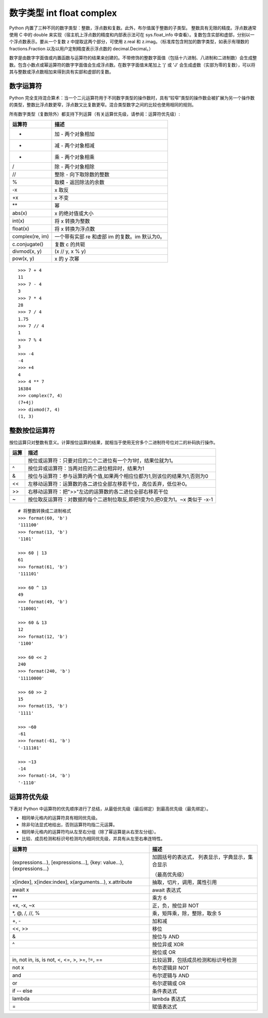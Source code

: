 数字类型 int float complex
####################################

Python 内置了三种不同的数字类型：整数，浮点数和复数。此外，布尔值属于整数的子类型。
整数具有无限的精度。浮点数通常使用 C 中的 double 来实现（宿主机上浮点数的精度和内部表示法可在 sys.float_info 中查看）。复数包含实部和虚部，分别以一个浮点数表示。要从一个复数 z 中提取这两个部分，可使用 z.real 和 z.imag。（标准库包含附加的数字类型，如表示有理数的 fractions.Fraction 以及以用户定制精度表示浮点数的 decimal.Decimal。）

数字是由数字字面值或内置函数与运算符的结果来创建的。不带修饰的整数字面值（包括十六进制、八进制和二进制数）会生成整数。包含小数点或幂运算符的数字字面值会生成浮点数。在数字字面值末尾加上 'j' 或 'J' 会生成虚数（实部为零的复数），可以将其与整数或浮点数相加来得到具有实部和虚部的复数。

数字运算符
************************************

Python 完全支持混合算术：当一个二元运算符用于不同数字类型的操作数时，具有“较窄”类型的操作数会被扩展为另一个操作数的类型，整数比浮点数更窄，浮点数又比复数更窄。混合类型数字之间的比较也使用相同的规则。

所有数字类型（复数除外）都支持下列运算（有关运算优先级，请参阅：运算符优先级）:

====================   ====================
运算符                   描述
====================   ====================
+                       加 - 两个对象相加
-                       减 - 两个对象相减
*                       乘 - 两个对象相乘
/                       除 - 两个对象相除
//                      整除 - 向下取除数的整数
%                       取模 - 返回除法的余数
-x                      x 取反
+x                      x 不变
**                      幂
abs(x)                  x 的绝对值或大小
int(x)                  将 x 转换为整数
float(x)                将 x 转换为浮点数
complex(re, im)         一个带有实部 re 和虚部 im 的复数。im 默认为0。
c.conjugate()           复数 c 的共轭
divmod(x, y)            (x // y, x % y)
pow(x, y)               x 的 y 次幂
====================   ====================

::

    >>> 7 + 4
    11
    >>> 7 - 4
    3
    >>> 7 * 4
    28
    >>> 7 / 4
    1.75
    >>> 7 // 4
    1
    >>> 7 % 4
    3
    >>> -4
    -4
    >>> +4
    4
    >>> 4 ** 7
    16384
    >>> complex(7, 4)
    (7+4j)
    >>> divmod(7, 4)
    (1, 3)



整数按位运算符
************************************

按位运算只对整数有意义。计算按位运算的结果，就相当于使用无穷多个二进制符号位对二的补码执行操作。

====================   ====================
运算                     描述
====================   ====================
|                       按位或运算符：只要对应的二个二进位有一个为1时，结果位就为1。
^                       按位异或运算符：当两对应的二进位相异时，结果为1
&                       按位与运算符：参与运算的两个值,如果两个相应位都为1,则该位的结果为1,否则为0
<<                      左移动运算符：运算数的各二进位全部左移若干位，高位丢弃，低位补0。
>>                      右移动运算符：把">>"左边的运算数的各二进位全部右移若干位
~                       按位取反运算符：对数据的每个二进制位取反,即把1变为0,把0变为1。~x 类似于 -x-1
====================   ====================

::

    # 将整数转换成二进制格式
    >>> format(60, 'b')
    '111100'
    >>> format(13, 'b')
    '1101'

    >>> 60 | 13
    61
    >>> format(61, 'b')
    '111101'

    >>> 60 ^ 13
    49
    >>> format(49, 'b')
    '110001'

    >>> 60 & 13
    12
    >>> format(12, 'b')
    '1100'

    >>> 60 << 2
    240
    >>> format(240, 'b')
    '11110000'

    >>> 60 >> 2
    15
    >>> format(15, 'b')
    '1111'

    >>> ~60
    -61
    >>> format(-61, 'b')
    '-111101'

    >>> ~13
    -14
    >>> format(-14, 'b')
    '-1110'


运算符优先级
************************************

下表对 Python 中运算符的优先顺序进行了总结，从最低优先级（最后绑定）到最高优先级（最先绑定）。

- 相同单元格内的运算符具有相同优先级。
- 除非句法显式地给出，否则运算符均指二元运算。
- 相同单元格内的运算符均从左至右分组（除了幂运算是从右至左分组）。
- 比较、成员检测和标识号检测均为相同优先级，并具有从左至右串连特性。

+------------------------------+----------------------------------------+
|运算符                        |描述                                    |
+==============================+========================================+
|(expressions...),             |加圆括号的表达式，                      |
|[expressions...],             |列表显示，字典显示，集合显示            |
|{key: value...},              |                                        |
|{expressions...}              |（最高优先级）                          |
+------------------------------+----------------------------------------+
|x[index], x[index:index],     |抽取，切片，调用，属性引用              |
|x(arguments...), x.attribute  |                                        |
+------------------------------+----------------------------------------+
|await x                       |await 表达式                            |
+------------------------------+----------------------------------------+
|**                            |乘方 6                                  |
+------------------------------+----------------------------------------+
|+x, -x, ~x                    |正，负，按位非 NOT                      |
+------------------------------+----------------------------------------+
|*, @, /, //, %                |乘，矩阵乘，除，整除，取余 5            |
+------------------------------+----------------------------------------+
|+, -                          |加和减                                  |
+------------------------------+----------------------------------------+
|<<, >>                        |移位                                    |
+------------------------------+----------------------------------------+
|&                             |按位与 AND                              |
+------------------------------+----------------------------------------+
|^                             |按位异或 XOR                            |
+------------------------------+----------------------------------------+
||                             |按位或 OR                               |
+------------------------------+----------------------------------------+
|in, not in, is, is not,       |比较运算，包括成员检测和标识号检测      |
|<, <=, >, >=, !=, ==          |                                        |
+------------------------------+----------------------------------------+
|not x                         |布尔逻辑非 NOT                          |
+------------------------------+----------------------------------------+
|and                           |布尔逻辑与 AND                          |
+------------------------------+----------------------------------------+
|or                            |布尔逻辑或 OR                           |
+------------------------------+----------------------------------------+
|if -- else                    |条件表达式                              |
+------------------------------+----------------------------------------+
|lambda                        |lambda 表达式                           |
+------------------------------+----------------------------------------+
|=                             |赋值表达式                              |
+------------------------------+----------------------------------------+
